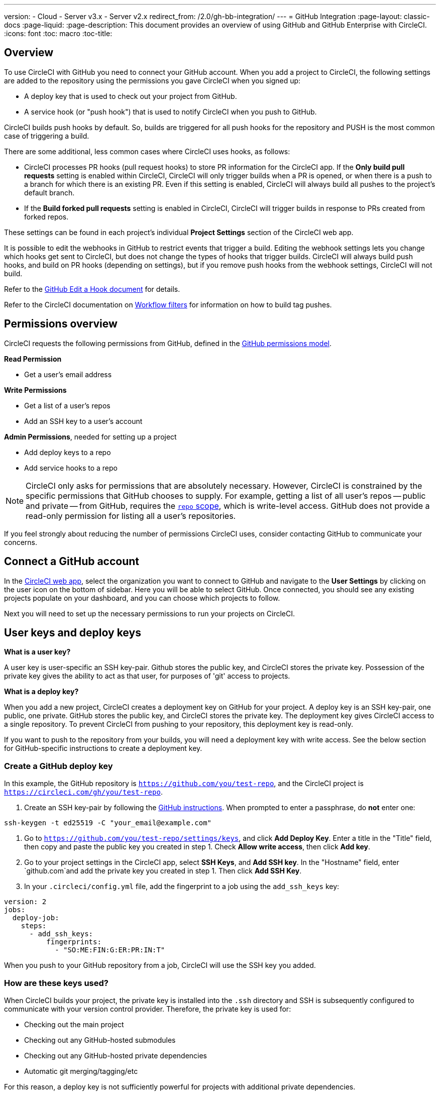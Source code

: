 ---
version:
- Cloud
- Server v3.x
- Server v2.x
redirect_from: /2.0/gh-bb-integration/
---
= GitHub Integration
:page-layout: classic-docs
:page-liquid:
:page-description: This document provides an overview of using GitHub and GitHub Enterprise with CircleCI.
:icons: font
:toc: macro
:toc-title:

toc::[]

== Overview

To use CircleCI with GitHub you need to connect your GitHub account. When you add a project to CircleCI, the following settings are added to the repository using the permissions you gave CircleCI when you signed up:

- A deploy key that is used to check out your project from GitHub.
- A service hook (or "push hook") that is used to notify CircleCI when you push to GitHub.

CircleCI builds push hooks by default. So, builds are triggered for all push hooks for the repository and PUSH is the most common case of triggering a build.

There are some additional, less common cases where CircleCI uses hooks, as follows:

- CircleCI processes PR hooks (pull request hooks) to store PR information for the CircleCI app. If the **Only build pull requests** setting is enabled within CircleCI, CircleCI will only trigger builds when a PR is opened, or when there is a push to a branch for which there is an existing PR. Even if this setting is enabled, CircleCI will always build all pushes to the project's default branch.
- If the **Build forked pull requests** setting is enabled in CircleCI, CircleCI will trigger builds in response to PRs created from forked repos.

These settings can be found in each project's individual **Project Settings** section of the CircleCI web app.

It is possible to edit the webhooks in GitHub to restrict events that trigger a build. Editing the webhook settings lets you change which hooks get sent to CircleCI, but does not change the types of hooks that trigger builds. CircleCI will always build push hooks, and build on PR hooks (depending on settings), but if you remove push hooks from the webhook settings, CircleCI will not build. 

Refer to the https://developer.github.com/v3/repos/hooks/#edit-a-hook[GitHub Edit a Hook document] for details.

Refer to the CircleCI documentation on <<workflows#using-contexts-and-filtering-in-your-workflows,Workflow filters>> for information on how to build tag pushes.

== Permissions overview

CircleCI requests the following permissions from GitHub, defined in the http://developer.github.com/v3/oauth/#scopes[GitHub permissions model].

**Read Permission**

- Get a user's email address

**Write Permissions**

- Get a list of a user's repos
- Add an SSH key to a user's account

**Admin Permissions**, needed for setting up a project

- Add deploy keys to a repo
- Add service hooks to a repo

NOTE: CircleCI only asks for permissions that are absolutely necessary. However, CircleCI is constrained by the specific permissions that GitHub chooses to supply. For example, getting a list of all user's repos -- public and private -- from GitHub, requires the https://developer.github.com/apps/building-oauth-apps/understanding-scopes-for-oauth-apps/#available-scopes[`repo` scope], which is write-level access. GitHub does not provide a read-only permission for listing all a user's repositories.

If you feel strongly about reducing the number of permissions CircleCI uses, consider contacting GitHub to communicate your concerns.

== Connect a GitHub account

In the https://app.circleci.com/[CircleCI web app], select the organization you want to connect to GitHub and navigate to the **User Settings** by clicking on the user icon on the bottom of sidebar. Here you will be able to select GitHub. Once connected, you should see any existing projects populate on your dashboard, and you can choose which projects to follow.

Next you will need to set up the necessary permissions to run your projects on CircleCI.

== User keys and deploy keys

**What is a user key?**

A user key is user-specific an SSH key-pair. Github stores the public key, and CircleCI stores the private key. Possession of the private key gives the ability to act as that user, for purposes of 'git' access to projects.

**What is a deploy key?**

When you add a new project, CircleCI creates a deployment key on GitHub for your project. A deploy key is an SSH key-pair, one public, one private. GitHub stores the public key, and CircleCI stores the private key. The deployment key gives CircleCI access to a single repository. To prevent CircleCI from pushing to your repository, this deployment key is read-only.

If you want to push to the repository from your builds, you will need a deployment key with write access. See the below section for GitHub-specific instructions to create a deployment key.

=== Create a GitHub deploy key

In this example, the GitHub repository is `https://github.com/you/test-repo`, and the CircleCI project is `https://circleci.com/gh/you/test-repo`.

1. Create an SSH key-pair by following the https://help.github.com/articles/generating-a-new-ssh-key-and-adding-it-to-the-ssh-agent/[GitHub instructions]. When prompted to enter a passphrase, do **not** enter one:

```shell
ssh-keygen -t ed25519 -C "your_email@example.com"
```

1. Go to `https://github.com/you/test-repo/settings/keys`, and click **Add Deploy Key**. Enter a title in the "Title" field, then copy and paste the public key you created in step 1. Check **Allow write access**, then click **Add key**.

1. Go to your project settings in the CircleCI app, select **SSH Keys**, and **Add SSH key**. In the "Hostname" field, enter `github.com`and add the private key you created in step 1. Then click **Add SSH Key**.

1. In your `.circleci/config.yml` file, add the fingerprint to a job using the `add_ssh_keys` key:

```yaml
version: 2
jobs:
  deploy-job:
    steps:
      - add_ssh_keys:
          fingerprints:
            - "SO:ME:FIN:G:ER:PR:IN:T"
```

When you push to your GitHub repository from a job, CircleCI will use the SSH key you added.

=== How are these keys used?

When CircleCI builds your project, the private key is installed into the `.ssh` directory and SSH is subsequently configured to communicate with your version control provider. Therefore, the private key is used for:

- Checking out the main project
- Checking out any GitHub-hosted submodules
- Checking out any GitHub-hosted private dependencies
- Automatic git merging/tagging/etc

For this reason, a deploy key is not sufficiently powerful for projects with additional private dependencies.

=== User key security

CircleCI will never make your SSH keys public.

The private keys of the checkout key-pairs CircleCI generates never leave the CircleCI systems (only the public key is transmitted to GitHub) and are safely encrypted in storage. However, since the keys are installed into your build containers, any code that you run in CircleCI can read them. Likewise, developers that can SSH in will have direct access to this key.

Remember that SSH keys should be shared only with trusted users. GitHub collaborators on projects employing user keys can access your repositories, therefore, only entrust a user key to someone with whom you would entrust your source code.

**Isn't there a difference between deploy keys and user keys?**

Deploy keys and user keys are the only key types that GitHub supports. Deploy keys are globally unique (for example, no mechanism exists to make a deploy key with access to multiple repositories) and user keys have no notion of _scope_ separate from the user associated with them.

To achieve fine-grained access to more than one repo, consider creating what GitHub calls a <<#controlling-access-via-a-machine-user,machine user>>. Give this user exactly the permissions your build requires, and then associate its user key with your project on CircleCI.

=== User key access-related error messages

Here are common errors that indicate you need to add a user key.

**Python**: During the `pip install` step:

```
ERROR: Repository not found.
```

**Ruby**: During the `bundle install` step:

```
Permission denied (publickey).
```

== Add a .circleci/config.yml file

After the necessary permissions have been set up, the next step is adding a `.circleci/config.yml` file to the projects you would like to use with CircleCI.

Add a `.circleci` directory to a repository you want to connect to CircleCI. Inside that directory, add a `config.yml` file. You can use the basic configuration below inside your configuration file:

```yaml
version: 2.1

orbs:
    hello: circleci/hello-build@0.0.5

workflows:
    "Hello Workflow":
        jobs:
          - hello/hello-build

```

After you create and commit a `.circleci/config.yml` file to your GitHub repository, CircleCI immediately checks your code out and runs your first job along with any configured tests. This basic example runs a "hello world."

CircleCI runs your tests on a clean container every time so that your tests are fresh each time you push code, and so that your code is never accessible to other users. Watch your tests update in real-time on https://circleci.com/dashboard[your dashboard]. You can also get status updates through email notifications, or look for the status badges that appear on GitHub. Integrated statuses also appear on the pull request screen, to show that all tests have passed.

== Enable your project to check out additional private repositories

If your testing process refers to multiple repositories, CircleCI will need a GitHub user key in addition to the deploy key because each deploy key is valid for only _one_ repository while a GitHub user key has access to _all_ of your GitHub repositories.

Provide CircleCI with a GitHub user key in your project's **Project Settings** > **SSH keys**. Scroll down the page to **User Key** and click **Authorize with Github**. CircleCI creates and associates this new SSH key with your GitHub user account for access to all your repositories.

== Best practices for keys

- Use Deploy Keys whenever possible.
- When Deploy Keys cannot be used, <<#controlling-access-via-a-machine-user,Machine User Keys>> must be used, and have their access restricted to the most limited set of repos and permissions necessary.
- Never use non-Machine user keys (keys should be associated with the build, not with a specific person).
- You must rotate the Deploy or User key as part of revoking user access to that repo.
  1. After revoking the user’s access in GitHub, delete keys in GitHub.
  1. Delete the keys in the CircleCI project.
  1. Regenerate the keys in CircleCI project.
- Ensure no developer has access to a build in a repo with a User Key that requires more access than they have.

== Establish the authenticity of an SSH host

When using SSH keys to check out repositories, it may be necessary to add the fingerprints for GitHub to a "known hosts" file (`~/.ssh/known_hosts`) so that the executor can verify that the host it is connecting to is authentic. The `checkout` job step does this automatically, so you will need to run the following commands if you opt to use a custom checkout command:

```shell
mkdir -p ~/.ssh

echo 'github.com ssh-rsa AAAAB3NzaC1yc2EAAAABIwAAAQEAq2A7hRGmdnm9tUDbO9IDSwBK6TbQa+PXYPCPy6rbTrTtw7PHkccKrpp0yVhp5HdEIcKr6pLlVDBfOLX9QUsyCOV0wzfjIJNlGEYsdlLJizHhbn2mUjvSAHQqZETYP81eFzLQNnPHt4EVVUh7VfDESU84KezmD5QlWpXLmvU31/yMf+Se8xhHTvKSCZIFImWwoG6mbUoWf9nzpIoaSjB+weqqUUmpaaasXVal72J+UX2B+2RPW3RcT0eOzQgqlJL3RKrTJvdsjE3JEAvGq3lGHSZXy28G3skua2SmVi/w4yCE6gbODqnTWlg7+wC604ydGXA8VJiS5ap43JXiUFFAaQ==
bitbucket.org ssh-rsa AAAAB3NzaC1yc2EAAAABIwAAAQEAubiN81eDcafrgMeLzaFPsw2kNvEcqTKl/VqLat/MaB33pZy0y3rJZtnqwR2qOOvbwKZYKiEO1O6VqNEBxKvJJelCq0dTXWT5pbO2gDXC6h6QDXCaHo6pOHGPUy+YBaGQRGuSusMEASYiWunYN0vCAI8QaXnWMXNMdFP3jHAJH0eDsoiGnLPBlBp4TNm6rYI74nMzgz3B9IikW4WVK+dc8KZJZWYjAuORU3jc1c/NPskD2ASinf8v3xnfXeukU0sJ5N6m5E8VLjObPEO+mN2t/FZTMZLiFqPWc/ALSqnMnnhwrNi2rbfg/rd/IpL8Le3pSBne8+seeFVBoGqzHM9yXw==
' >> ~/.ssh/known_hosts
```

SSH keys for servers can be fetched by running `ssh-keyscan <host>`, then adding the key that is prefixed with `ssh-rsa` to the `known_hosts` file of your job. You can see this in action here:

```shell
➜  ~ ssh-keyscan github.com
# github.com:22 SSH-2.0-babeld-2e9d163d
github.com ssh-rsa AAAAB3NzaC1yc2EAAAABIwAAAQEAq2A7hRGmdnm9tUDbO9IDSwBK6TbQa+PXYPCPy6rbTrTtw7PHkccKrpp0yVhp5HdEIcKr6pLlVDBfOLX9QUsyCOV0wzfjIJNlGEYsdlLJizHhbn2mUjvSAHQqZETYP81eFzLQNnPHt4EVVUh7VfDESU84KezmD5QlWpXLmvU31/yMf+Se8xhHTvKSCZIFImWwoG6mbUoWf9nzpIoaSjB+weqqUUmpaaasXVal72J+UX2B+2RPW3RcT0eOzQgqlJL3RKrTJvdsjE3JEAvGq3lGHSZXy28G3skua2SmVi/w4yCE6gbODqnTWlg7+wC604ydGXA8VJiS5ap43JXiUFFAaQ==
# github.com:22 SSH-2.0-babeld-2e9d163d
# github.com:22 SSH-2.0-babeld-2e9d163d
➜  ~ ✗
```

You can add the key to known_hosts by running the following command:
```shell
ssh-keyscan github.com >> ~/.ssh/known_hosts
```

== Controlling access via a machine user

For fine-grained access to multiple repositories, it is best practice to create a machine user for your CircleCI projects. A https://developer.github.com/v3/guides/managing-deploy-keys/#machine-users[machine user] is a GitHub user that you create for running automated tasks. By using the SSH key of a machine user, you allow anyone with repository access to build, test, and deploy the project. Creating a machine user also reduces the risk of losing credentials linked to a single user.

To use the SSH key of a machine user, follow the steps below.

NOTE: To perform these steps, the machine user must have admin access. When you have finished adding projects, you can revert the machine user to read-only access.

1. Create a machine user by following the https://developer.github.com/v3/guides/managing-deploy-keys/#machine-users[instructions on GitHub].

1. Log in to GitHub as the machine user.

1. Log in to the https://circleci.com/login[CircleCI web app]. When GitHub prompts you to authorize CircleCI, click the **Authorize application** button.

1. From the **Projects** page, follow all projects you want the machine user to have access to.

1. On the **Project Settings > Checkout SSH keys** page, click the **Authorize With GitHub** button. This gives CircleCI permission to create and upload SSH keys to GitHub on behalf of the machine user.

1. Click the **Create and add XXXX user key** button.

Now, CircleCI will use the machine user's SSH key for any Git commands that run during your builds.

== Third party applications

GitHub recently added the ability to approve third party application access on a https://help.github.com/articles/about-third-party-application-restrictions/[per-organization level]. Before this change, any member of an organization could authorize an application (generating an OAuth token associated with their GitHub user account), and the application could use that OAuth token to act on behalf of the user via the API, with whatever permissions were granted during the OAuth flow.

Now OAuth tokens will, by default, _not_ have access to organization data when third party access restrictions are enabled. You must specifically request access on a per organization basis, either during the OAuth process or later, and an organization admin must approve the request.

If you are an owner or admin, you can enable third party access restrictions by visiting the https://github.com/settings/organizations[Organization settings] page on GitHub, and clicking the **Settings** button for that organization. Under the **Third-party application access policy** section, you can click the **Setup application access restrictions** button if you want to set up restrictions for third party applications. 

You can read more about these settings and how to configure them on https://docs.github.com/en/organizations/restricting-access-to-your-organizations-data/enabling-oauth-app-access-restrictions-for-your-organization[GitHub].

NOTE: If you enable these restrictions on an organization for which CircleCI has been running builds, CircleCI will stop receiving push event hooks from GitHub, and will not build new pushes. API calls will also be denied, causing, for instance, re-builds of old builds to fail the source checkout. To get CircleCI working again, you will need to grant access to the CircleCI application.

=== How to re-enable CircleCI for a GitHub organization

This section describes how to re-enable CircleCI after enabling third-party application restrictions for a GitHub organization. Go to https://github.com/settings/connections/applications/78a2ba87f071c28e65bb[GitHub Settings], and in the **Organization access** section, you will have the option to request access if you are not an admin, or grant access if you are an admin.

==== Non-admin member workflow

- If you are member of a GitHub org (not an admin), click the **Request** button and a message will be sent to an admin of your organization. An admin will have to approve the request.
- Click **Request approval from owners** to send an email to your organization’s owners.
- While waiting for approval, you will see **Access request pending** next to your organization’s name.
- If CircleCI has been approved by your organization, you will see a checkmark next to your organization’s name.

==== Admin owner workflow

- If you are an owner of your organization (an admin), you may grant access to CircleCI by clicking on the **Grant** button.
- You may be asked to confirm your password in order to authorize our app.
- Once you’ve approved CircleCI, you will see a checkmark next to your organization’s name.

After access is granted, CircleCI should behave normally again.

== Rename orgs and repositories

If you find you need to rename an org or repo that you have previously hooked up to CircleCI, the best practice is to follow these steps:

1. Rename org/repo in GitHub.
1. Head to the CircleCI application, using the new org/repo name, for example, `app.circleci.com/pipelines/github/<new-org-name>/<project-name>`.
1. Confirm that your plan, projects and settings have been transferred successfully.
1. You are then free to create a new org/repo with the previously-used name in GitHub, if desired.

NOTE: If these steps are not followed, you might lose access to your org or repo settings, including **environment variables** and **contexts**.